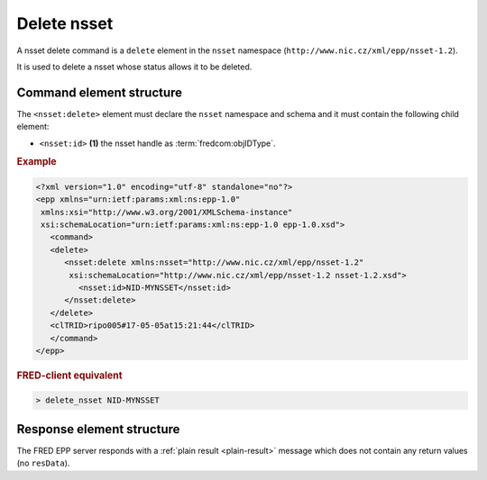 
.. index::
   pair: delete; nsset

Delete nsset
==============

A nsset delete command is a ``delete`` element in the ``nsset`` namespace
(``http://www.nic.cz/xml/epp/nsset-1.2``).

It is used to delete a nsset whose status allows it to be deleted.

.. index:: Ⓔdelete, Ⓔid

Command element structure
-------------------------

The ``<nsset:delete>`` element must declare the ``nsset`` namespace
and schema and it must contain the following child element:

* ``<nsset:id>`` **(1)** the nsset handle as :term:`fredcom:objIDType`.

.. rubric:: Example

.. code-block:: xml

   <?xml version="1.0" encoding="utf-8" standalone="no"?>
   <epp xmlns="urn:ietf:params:xml:ns:epp-1.0"
    xmlns:xsi="http://www.w3.org/2001/XMLSchema-instance"
    xsi:schemaLocation="urn:ietf:params:xml:ns:epp-1.0 epp-1.0.xsd">
      <command>
      <delete>
         <nsset:delete xmlns:nsset="http://www.nic.cz/xml/epp/nsset-1.2"
          xsi:schemaLocation="http://www.nic.cz/xml/epp/nsset-1.2 nsset-1.2.xsd">
            <nsset:id>NID-MYNSSET</nsset:id>
         </nsset:delete>
      </delete>
      <clTRID>ripo005#17-05-05at15:21:44</clTRID>
      </command>
   </epp>

.. rubric:: FRED-client equivalent

.. code-block:: shell

   > delete_nsset NID-MYNSSET

Response element structure
--------------------------

The FRED EPP server responds with a :ref:`plain result <plain-result>` message
which does not contain any return values (no ``resData``).
